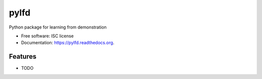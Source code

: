 ===============================
pylfd
===============================

.. image:: https://img.shields.io/travis/makokal/pylfd.svg
        :target: https://travis-ci.org/makokal/pylfd

.. image:: https://img.shields.io/pypi/v/pylfd.svg
        :target: https://pypi.python.org/pypi/pylfd


Python package for learning from demonstration

* Free software: ISC license
* Documentation: https://pylfd.readthedocs.org.

Features
--------

* TODO
